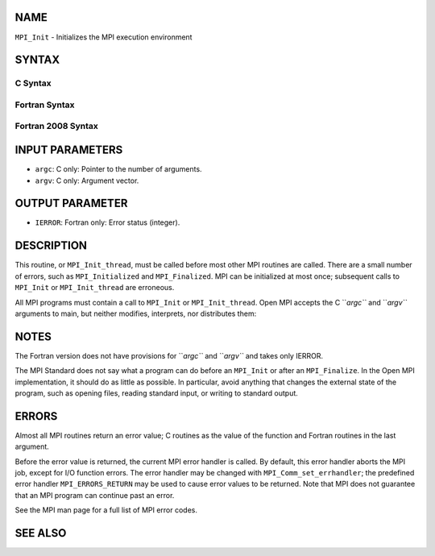 NAME
----

``MPI_Init`` - Initializes the MPI execution environment

SYNTAX
------

C Syntax
~~~~~~~~

.. code-block:: c
   :linenos:

   #include <mpi.h>
   int MPI_Init(int *argc, char ***argv)

Fortran Syntax
~~~~~~~~~~~~~~

.. code-block:: fortran
   :linenos:

   USE MPI
   ! or the older form: INCLUDE 'mpif.h'
   MPI_INIT(IERROR)
   	INTEGER	IERROR

Fortran 2008 Syntax
~~~~~~~~~~~~~~~~~~~

.. code-block:: fortran
   :linenos:

   USE mpi_f08
   MPI_Init(ierror)
   	INTEGER, OPTIONAL, INTENT(OUT) :: ierror

INPUT PARAMETERS
----------------

* ``argc``: C only: Pointer to the number of arguments.

* ``argv``: C only: Argument vector.

OUTPUT PARAMETER
----------------

* ``IERROR``: Fortran only: Error status (integer).

DESCRIPTION
-----------

This routine, or ``MPI_Init_thread``, must be called before most other MPI
routines are called. There are a small number of errors, such as
``MPI_Initialized`` and ``MPI_Finalized``. MPI can be initialized at most once;
subsequent calls to ``MPI_Init`` or ``MPI_Init_thread`` are erroneous.

All MPI programs must contain a call to ``MPI_Init`` or ``MPI_Init_thread``.
Open MPI accepts the C ``*argc``* and ``*argv``* arguments to main, but neither
modifies, interprets, nor distributes them:

.. code-block:: fortran
   :linenos:

   	{
   		/* declare variables */
   		MPI_Init(&argc, &argv);
   		/* parse arguments */
   		/* main program */
   		MPI_Finalize();
   	}

NOTES
-----

The Fortran version does not have provisions for ``*argc``* and ``*argv``* and
takes only IERROR.

The MPI Standard does not say what a program can do before an ``MPI_Init``
or after an ``MPI_Finalize``. In the Open MPI implementation, it should do
as little as possible. In particular, avoid anything that changes the
external state of the program, such as opening files, reading standard
input, or writing to standard output.

ERRORS
------

Almost all MPI routines return an error value; C routines as the value
of the function and Fortran routines in the last argument.

Before the error value is returned, the current MPI error handler is
called. By default, this error handler aborts the MPI job, except for
I/O function errors. The error handler may be changed with
``MPI_Comm_set_errhandler``; the predefined error handler ``MPI_ERRORS_RETURN``
may be used to cause error values to be returned. Note that MPI does not
guarantee that an MPI program can continue past an error.

See the MPI man page for a full list of MPI error codes.

SEE ALSO
--------

.. code-block:: fortran
   :linenos:

   MPI_Init_thread
   MPI_Initialized
   MPI_Finalize
   MPI_Finalized
